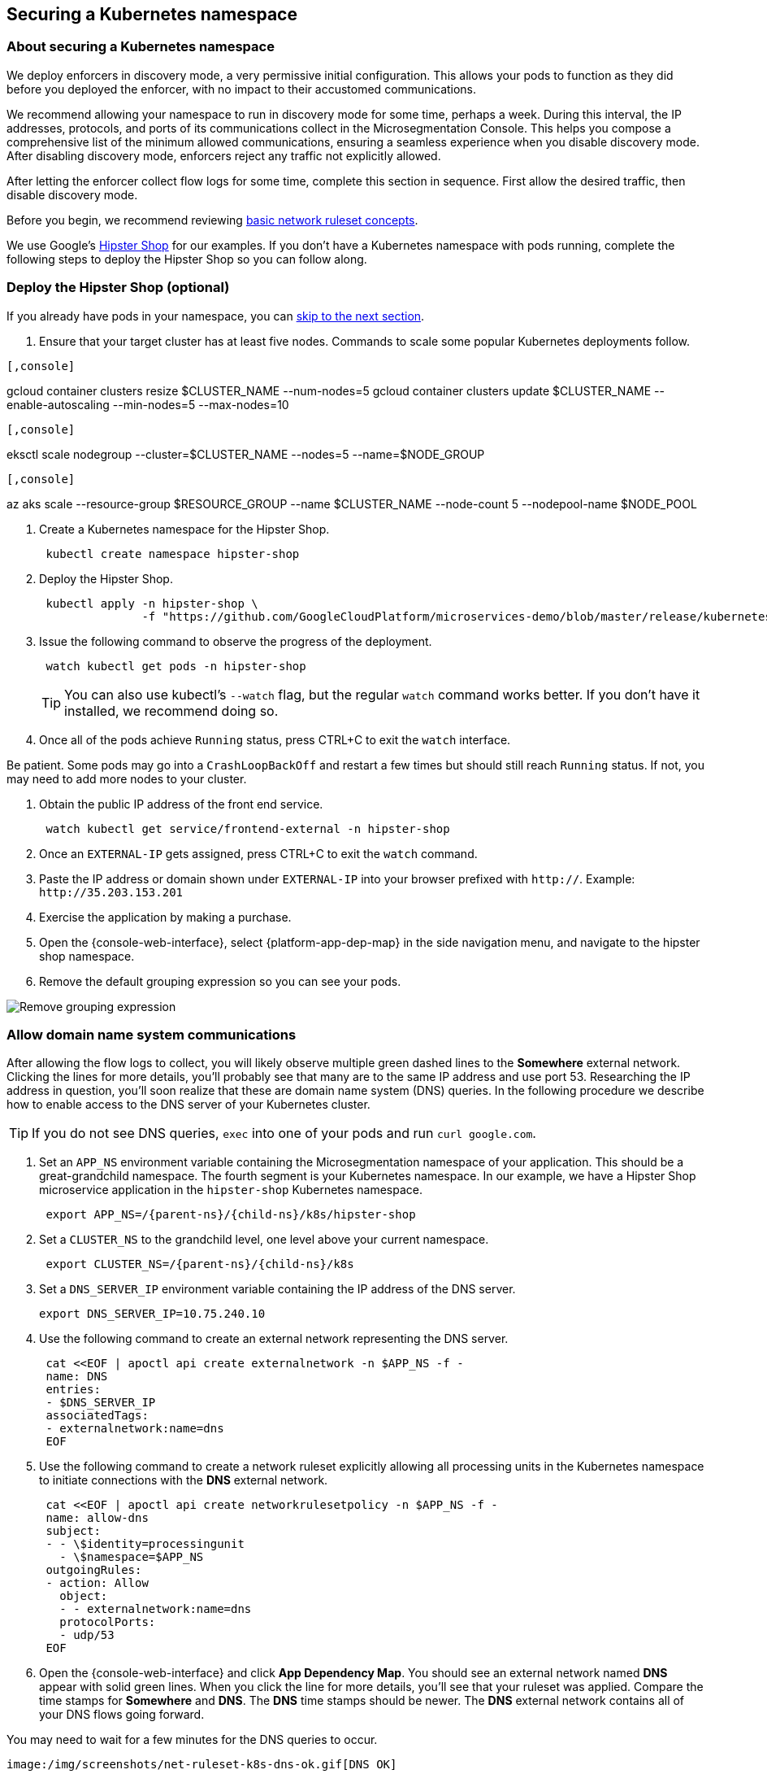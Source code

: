 == Securing a Kubernetes namespace

//'''
//
//title: Securing a Kubernetes namespace
//type: single
//url: "/saas/secure/k8s/"
//weight: 10
//menu:
//  saas:
//    parent: "secure"
//    identifier: "secure-k8s"
//canonical: https://docs.aporeto.com/saas/secure/net-pol/k8s/
//aliases: [
//  "/docs/main/examples/k8s-hipster-deploy-app/",
//  "/docs/3.9/main/examples/k8s-hipster-deploy-app",
//  "/docs/main/examples/apobar-kubernetes/",
//  "/docs/3.11/main/examples/k8s-hipster-deploy-app",
//  "/saas/learn/",
//  "/saas/setup/k8s-master/",
//  "/saas/secure/k8s-master/",
//  "/saas/secure/k8s-master/k8s/",
//  "/saas/setup/k8s-master/k8s/",
//  "/saas/setup/k8s-master/openshift/",
//  "/docs/3.11/main/guides/okd-master-api-protection/",
//  "/saas/secure/k8s-master/openshift/",
//  "/saas/setup/k8s-crds/",
//  "../setup/net-pol/allow-web-server/",
//  "../secure/allow-web-server/"
//]
//
//'''

=== About securing a Kubernetes namespace

We deploy enforcers in discovery mode, a very permissive initial configuration.
This allows your pods to function as they did before you deployed the enforcer, with no impact to their accustomed communications.

We recommend allowing your namespace to run in discovery mode for some time, perhaps a week.
During this interval, the IP addresses, protocols, and ports of its communications collect in the Microsegmentation Console.
This helps you compose a comprehensive list of the minimum allowed communications, ensuring a seamless experience when you disable discovery mode.
After disabling discovery mode, enforcers reject any traffic not explicitly allowed.

After letting the enforcer collect flow logs for some time, complete this section in sequence.
First allow the desired traffic, then disable discovery mode.

Before you begin, we recommend reviewing link:../concepts/network-rulesets.adoc[basic network ruleset concepts].

We use Google's https://github.com/GoogleCloudPlatform/microservices-demo[Hipster Shop] for our examples.
If you don't have a Kubernetes namespace with pods running, complete the following steps to deploy the Hipster Shop so you can follow along.

=== Deploy the Hipster Shop (optional)

If you already have pods in your namespace, you can <<allow-domain-name-system-communications,skip to the next section>>.

. Ensure that your target cluster has at least five nodes.
Commands to scale some popular Kubernetes deployments follow.

[GKE]
----

[,console]
----
gcloud container clusters resize $CLUSTER_NAME --num-nodes=5
gcloud container clusters update $CLUSTER_NAME --enable-autoscaling --min-nodes=5 --max-nodes=10
----

----
[EKS]
----

[,console]
----
eksctl scale nodegroup --cluster=$CLUSTER_NAME --nodes=5 --name=$NODE_GROUP
----

----
[AKS]
----

[,console]
----
az aks scale --resource-group $RESOURCE_GROUP --name $CLUSTER_NAME --node-count 5 --nodepool-name $NODE_POOL
----

----


. Create a Kubernetes namespace for the Hipster Shop.
+
[,console]
----
 kubectl create namespace hipster-shop
----

. Deploy the Hipster Shop.
+
[,console]
----
 kubectl apply -n hipster-shop \
               -f "https://github.com/GoogleCloudPlatform/microservices-demo/blob/master/release/kubernetes-manifests.yaml?raw=true"
----

. Issue the following command to observe the progress of the deployment.
+
[,console]
----
 watch kubectl get pods -n hipster-shop
----
+
[TIP]
====
You can also use kubectl's `--watch` flag, but the regular `watch` command works better.
If you don't have it installed, we recommend doing so.
====

. Once all of the pods achieve `Running` status, press CTRL+C to exit the `watch` interface.
[TIP]
====
Be patient.
Some pods may go into a `CrashLoopBackOff` and restart a few times but should still reach `Running` status.
If not, you may need to add more nodes to your cluster.
====
. Obtain the public IP address of the front end service.
+
[,console]
----
 watch kubectl get service/frontend-external -n hipster-shop
----

. Once an `EXTERNAL-IP` gets assigned, press CTRL+C to exit the `watch` command.
. Paste the IP address or domain shown under `EXTERNAL-IP` into your browser prefixed with `http://`.
Example: `+http://35.203.153.201+`
. Exercise the application by making a purchase.
. Open the {console-web-interface}, select {platform-app-dep-map} in the side navigation menu, and navigate to the hipster shop namespace.
. Remove the default grouping expression so you can see your pods.

image::rm-default-grouping.gif[Remove grouping expression]

=== Allow domain name system communications

After allowing the flow logs to collect, you will likely observe multiple green dashed lines to the *Somewhere* external network.
Clicking the lines for more details, you'll probably see that many are to the same IP address and use port 53.
Researching the IP address in question, you'll soon realize that these are domain name system (DNS) queries.
In the following procedure we describe how to enable access to the DNS server of your Kubernetes cluster.

[TIP]
====
If you do not see DNS queries, `exec` into one of your pods and run `curl google.com`.
====

. Set an `APP_NS` environment variable containing the Microsegmentation namespace of your application.
This should be a great-grandchild namespace.
The fourth segment is your Kubernetes namespace.
In our example, we have a Hipster Shop microservice application in the `hipster-shop` Kubernetes namespace.
+
[,console,subs="+attributes"]
----
 export APP_NS=/{parent-ns}/{child-ns}/k8s/hipster-shop
----

. Set a `CLUSTER_NS` to the grandchild level, one level above your current namespace.
+
[,console, subs="+attributes"]
----
 export CLUSTER_NS=/{parent-ns}/{child-ns}/k8s
----

. Set a `DNS_SERVER_IP` environment variable containing the IP address of the DNS server.
+
[,console]
----
export DNS_SERVER_IP=10.75.240.10
----

. Use the following command to create an external network representing the DNS server.
+
[,console]
----
 cat <<EOF | apoctl api create externalnetwork -n $APP_NS -f -
 name: DNS
 entries:
 - $DNS_SERVER_IP
 associatedTags:
 - externalnetwork:name=dns
 EOF
----

. Use the following command to create a network ruleset explicitly allowing all processing units in the Kubernetes namespace to initiate connections with the *DNS* external network.
+
[,console]
----
 cat <<EOF | apoctl api create networkrulesetpolicy -n $APP_NS -f -
 name: allow-dns
 subject:
 - - \$identity=processingunit
   - \$namespace=$APP_NS
 outgoingRules:
 - action: Allow
   object:
   - - externalnetwork:name=dns
   protocolPorts:
   - udp/53
 EOF
----

. Open the {console-web-interface} and click *App Dependency Map*.
You should see an external network named *DNS* appear with solid green lines.
When you click the line for more details, you'll see that your ruleset was applied.
Compare the time stamps for *Somewhere* and *DNS*.
The *DNS* time stamps should be newer.
The *DNS* external network contains all of your DNS flows going forward.
[TIP]
====
You may need to wait for a few minutes for the DNS queries to occur.
====
 image:/img/screenshots/net-ruleset-k8s-dns-ok.gif[DNS OK]

=== Allow pods in namespace

Next, let's allow the pods in this namespace to communicate with each other.

. Use the following command to create a network ruleset that allows all the pods in the namespace to communicate.
+
[,console]
----
 cat <<EOF | apoctl api create networkrulesetpolicy -n $APP_NS -f -
 name: allow-pods-in-namespace
 subject:
 - - \$identity=processingunit
   - \$namespace=$APP_NS
 outgoingRules:
 - action: Allow
   object:
   - - \$identity=processingunit
     - \$namespace=$APP_NS
   protocolPorts:
   - any
 incomingRules:
 - action: Allow
   object:
   - - \$identity=processingunit
     - \$namespace=$APP_NS
   protocolPorts:
   - any
 EOF
----

. Exercise the application to create new flows.
. In the {console-web-interface}, select *App Dependency Map*.
You should see solid green lines between the pods.
Click one of them and check the ruleset that was applied.
[TIP]
====
You may need to exercise the application, wait a little while, and shorten the time window to see the solid green lines.
====
+
image::net-ruleset-k8s-pods-allowed.gif[Pods allowed]

=== Allow metadata service

When using a managed cloud provider, you may notice connections to their instance metadata endpoint.
GCP, AWS, and Azure use the link-local address 169.254.169.254.
Let's go ahead and allow these connections.

. Create an external network to represent the metadata service.
The following assumes a metadata IP address of 169.254.169.254.
+
[,console]
----
 cat <<EOF | apoctl api create externalnetwork -n $APP_NS -f -
 name: metadata
 entries:
 - 169.254.169.254
 associatedTags:
 - externalnetwork:name=metadata
 EOF
----

. Create a network ruleset allowing any pod in your namespace to initiate connections to the `metadata` external network.
+
[,console]
----
 cat <<EOF | apoctl api create networkrulesetpolicy -n $APP_NS -f -
 name: allow-metadata
 subject:
 - - \$namespace=$APP_NS
   - \$identity=processingunit
 outgoingRules:
 - action: Allow
   object:
   - - externalnetwork:name=metadata
   protocolPorts:
   - "tcp/80"
 EOF
----

. After some time, you should see a new `metadata` external network appear with solid green lines to requesting pods.
[TIP]
====
You may need to exercise the application, wait a little while, and shorten the time window to see the solid green lines.
====
 image:/img/screenshots/net-ruleset-k8s-metadata-allowed.gif[Metadata ok]

=== Allow external services

Often, pods may connect to services outside of the cluster.
For example, on GKE, the Hipster Shop microservice application connects to a variety of Google APIs.
We recommend using DNS records to allow the connections whenever possible, as IP addresses can change.

. In the {console-web-interface}, expand *Monitor*, select *Logs*, then select *DNS Lookup Logs*.
. Review the domain names listed under *Resolved Name*.
. Create an external network to represent the external service.
In the following example, we use a wildcard (`*`) to allow any subdomain of `googleapis.com`.
+
[,console]
----
 cat <<EOF | apoctl api create externalnetwork -n $APP_NS -f -
 name: googleapis
 entries:
 - '*.googleapis.com'
 associatedTags:
 - externalnetwork:name=googleapis
 EOF
----

. Create a network ruleset to allow the traffic.
+
[,console]
----
 cat <<EOF | apoctl api create networkrulesetpolicy -n $APP_NS -f -
 name: allow-googleapis
 subject:
 - - \$namespace=$APP_NS
   - \$identity=processingunit
 outgoingRules:
 - action: Allow
   object:
   - - externalnetwork:name=googleapis
   protocolPorts:
   - "tcp/443"
 EOF
----

. Return to the {console-web-interface} and select *App Dependency Map*.
You should see the external network you just created appear with solid green lines to requesting pods.
[TIP]
====
You may need to exercise the application, wait a little while, and shorten the time window to see the solid green lines.
====
 image:/img/screenshots/net-ruleset-k8s-googleapis-allowed.gif[Google APIs ok]

=== Allow web server

If your namespace includes a web server, complete the following steps to allow access.

. Create an external network to represent the IP addresses used by requesting parties.
In this case, it is a public web server, so we use `0.0.0.0/0`.
+
[,console]
----
 cat <<EOF | apoctl api create externalnetwork -n $APP_NS -f -
 name: internet
 entries:
 - 0.0.0.0/0
 associatedTags:
 - externalnetwork:name=internet
 EOF
----

. In the {console-web-interface}, click the processing unit representing the web server and examine its tags.
Look for a tag that uniquely identifies the web server, persists through time, and matches a link:../../concepts/network-rulesets/#tag-prefixes[tag prefix].
+
image::net-ruleset-k8s-webserver-meta.gif[Examine tags]

. In the case of the Hipster Shop, the `app=frontend` Kubernetes label represents the best unique identifier for our web server but it does not match any of the default tag prefixes.
Use the following command to add an `app=` tag prefix to your current namespace.
+
[,console]
----
 cat <<EOF | apoctl api update namespace $APP_NS -n $CLUSTER_NS -f -
 name: $APP_NS
 namespace: $CLUSTER_NS
 tagPrefixes: ["app="]
 EOF
----

. Set a `WEBSERVER_TAG` environment variable containing the Microsegmentation tag you wish to use to identify it.
In our Hipster Shop example, the `frontend` pod has a Kubernetes label `app=frontend`.
+
[,console]
----
 export WEBSERVER_TAG=app=frontend
----

. If you're running the Hipster Shop, use the following command to extract the ports from the service definition (requires https://stedolan.github.io/jq/download/[jq]).
+
[,console]
----
 export TARGET_PORT=$(kubectl -n hipster-shop get service frontend-external -o json | jq '.spec.ports | .[].targetPort')
 echo $TARGET_PORT
 export NODE_PORT=$(kubectl -n hipster-shop get service frontend-external -o json | jq '.spec.ports | .[].nodePort')
 echo $NODE_PORT
 export PORT=$(kubectl -n hipster-shop get service frontend-external -o json | jq '.spec.ports | .[].port')
 echo $PORT
----

. Create a network ruleset allowing connections to the `frontend` pod.
[NOTE]
====
If you're not running the Hipster Shop, you may need to add your port numbers manually under `ports`.
You can view the ports in the service definition using `kubectl get service <service-name> -o yaml`.
Ensure that you add *all* of the ports under `ports` to the network ruleset.
====
+
[,console]
----
 cat <<EOF | apoctl api create networkrulesetpolicy -n $APP_NS -f -
 name: allow-web-server
 subject:
 - - $WEBSERVER_TAG
   - \$identity=processingunit
 incomingRules:
 - action: Allow
   object:
   - - externalnetwork:name=internet
   protocolPorts:
   - "tcp/$NODE_PORT"
   - "tcp/$TARGET_PORT"
   - "tcp/$PORT"
 EOF
----

. Visit the website again, either by refreshing your existing browser connection or initiating a new one.
. You should see a new `internet` external network with a solid green line to the `frontend` pod.
[TIP]
====
You may need to exercise the application, wait a little while, and shorten the time window to see the solid green lines.
====
 image:/img/screenshots/net-ruleset-k8s-webserver-allowed.gif[Web server ok]

=== Allow kubelet communications

If the application uses health checks and liveness/readiness probes, you may see dashed green lines to your pods from *Somewhere*.
Clicking for more details, you may see that they have a cluster IP, but you cannot locate any pod, endpoint, service, or node with this IP.
It may be the bridge IP address of your kubelet.

. Use the following command to create an external network to represent your kubelets.
+
[,console]
----
 cat <<EOF | apoctl api create externalnetwork -n $APP_NS -f -
 name: kubelet
 entries:
 $(kubectl get node -o wide --no-headers | awk '{print "- "$6}')
 associatedTags:
 - externalnetwork:name=kubelet
 EOF
----

. Create a network ruleset to allow all of your pods to communicate with any of the kubelets in your cluster.
+
[,console]
----
 cat <<EOF | apoctl api create networkrulesetpolicy -n $APP_NS -f -
 name: allow-kubelets
 subject:
 - - \$identity=processingunit
   - \$namespace=$APP_NS
 incomingRules:
 - action: Allow
   object:
   - - externalnetwork:name=kubelet
   protocolPorts:
   - tcp/1:65535
   - icmp/8/0
   - icmp/0/0
   - icmp/11/0
   - icmp/3/4
 EOF
----

. After some time, depending on the frequency of the probes, you should see a new `kubelet` external network with solid green line to the pods with health checks or liveness/readiness probes.
[TIP]
====
You may need to shorten the time window to see the solid green lines.
====
 image:/img/screenshots/net-ruleset-k8s-kubelet-allowed.gif[kubelet ok]

=== Disable discovery mode

. In the {console-web-interface}, select {platform-app-dep-map}, and review any dashed green flows.
As soon as you disable discovery mode, these connections will be blocked.
Take a few moments to allow any desired traffic before continuing to the next step.
. Issue the following command to disable discovery mode.
+
[,console]
----
 cat <<EOF | apoctl api update namespace $APP_NS -n $CLUSTER_NS -f -
 name: $APP_NS
 namespace: $CLUSTER_NS
 defaultPUIncomingTrafficAction: Reject
 defaultPUOutgoingTrafficAction: Reject
 EOF
----

. You may see a new external network named *Somewhere* with red flows or red flows between pods.
If you click on the red lines you can see that the connections were denied due to Microsegmentation's default *Reject all* ruleset.
+
Congratulations!
 You have secured your Kubernetes namespace.
 Microsegmentation denies any traffic not explicitly allowed by a network ruleset.
